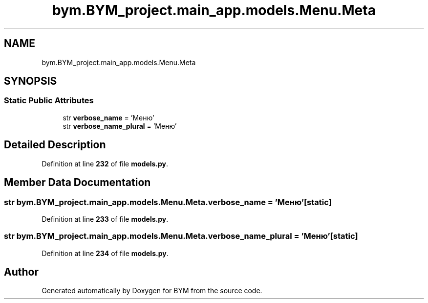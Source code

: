 .TH "bym.BYM_project.main_app.models.Menu.Meta" 3 "BYM" \" -*- nroff -*-
.ad l
.nh
.SH NAME
bym.BYM_project.main_app.models.Menu.Meta
.SH SYNOPSIS
.br
.PP
.SS "Static Public Attributes"

.in +1c
.ti -1c
.RI "str \fBverbose_name\fP = 'Меню'"
.br
.ti -1c
.RI "str \fBverbose_name_plural\fP = 'Меню'"
.br
.in -1c
.SH "Detailed Description"
.PP 
Definition at line \fB232\fP of file \fBmodels\&.py\fP\&.
.SH "Member Data Documentation"
.PP 
.SS "str bym\&.BYM_project\&.main_app\&.models\&.Menu\&.Meta\&.verbose_name = 'Меню'\fC [static]\fP"

.PP
Definition at line \fB233\fP of file \fBmodels\&.py\fP\&.
.SS "str bym\&.BYM_project\&.main_app\&.models\&.Menu\&.Meta\&.verbose_name_plural = 'Меню'\fC [static]\fP"

.PP
Definition at line \fB234\fP of file \fBmodels\&.py\fP\&.

.SH "Author"
.PP 
Generated automatically by Doxygen for BYM from the source code\&.
